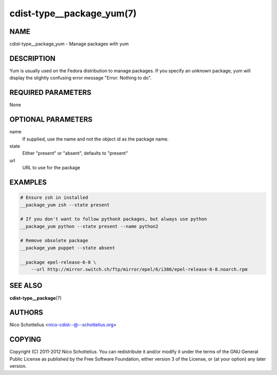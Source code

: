 cdist-type__package_yum(7)
==========================

NAME
----
cdist-type__package_yum - Manage packages with yum


DESCRIPTION
-----------
Yum is usually used on the Fedora distribution to manage packages.
If you specify an unknown package, yum will display the
slightly confusing error message "Error: Nothing to do".


REQUIRED PARAMETERS
-------------------
None


OPTIONAL PARAMETERS
-------------------
name
    If supplied, use the name and not the object id as the package name.

state
    Either "present" or "absent", defaults to "present"
url
    URL to use for the package


EXAMPLES
--------

.. code-block:: sh

    # Ensure zsh in installed
    __package_yum zsh --state present

    # If you don't want to follow pythonX packages, but always use python
    __package_yum python --state present --name python2

    # Remove obsolete package
    __package_yum puppet --state absent

    __package epel-release-6-8 \
        --url http://mirror.switch.ch/ftp/mirror/epel/6/i386/epel-release-6-8.noarch.rpm


SEE ALSO
--------
:strong:`cdist-type__package`\ (7)


AUTHORS
-------
Nico Schottelius <nico-cdist--@--schottelius.org>


COPYING
-------
Copyright \(C) 2011-2012 Nico Schottelius. You can redistribute it
and/or modify it under the terms of the GNU General Public License as
published by the Free Software Foundation, either version 3 of the
License, or (at your option) any later version.
